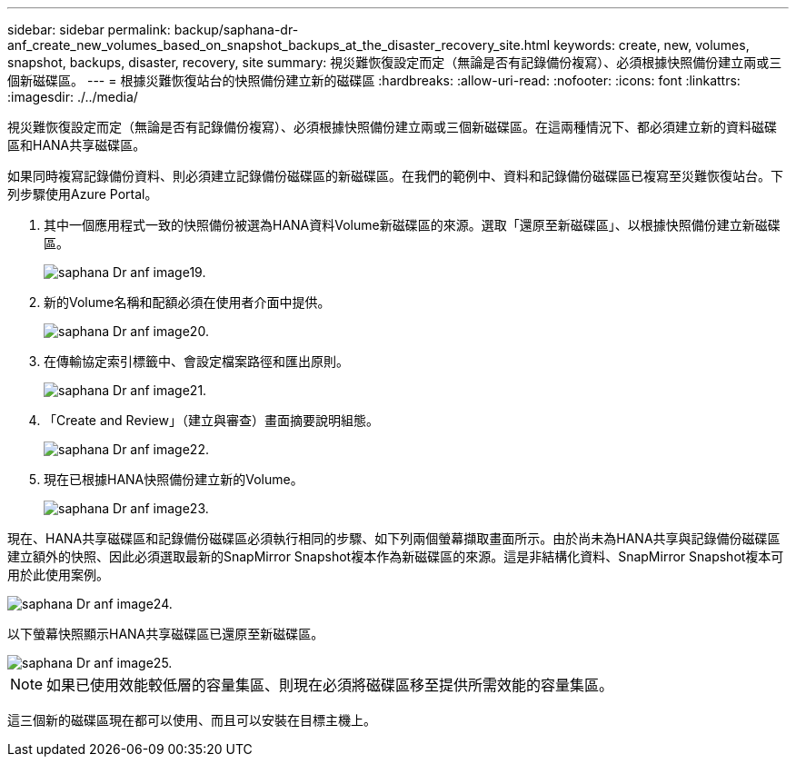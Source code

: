 ---
sidebar: sidebar 
permalink: backup/saphana-dr-anf_create_new_volumes_based_on_snapshot_backups_at_the_disaster_recovery_site.html 
keywords: create, new, volumes, snapshot, backups, disaster, recovery, site 
summary: 視災難恢復設定而定（無論是否有記錄備份複寫）、必須根據快照備份建立兩或三個新磁碟區。 
---
= 根據災難恢復站台的快照備份建立新的磁碟區
:hardbreaks:
:allow-uri-read: 
:nofooter: 
:icons: font
:linkattrs: 
:imagesdir: ./../media/


[role="lead"]
視災難恢復設定而定（無論是否有記錄備份複寫）、必須根據快照備份建立兩或三個新磁碟區。在這兩種情況下、都必須建立新的資料磁碟區和HANA共享磁碟區。

如果同時複寫記錄備份資料、則必須建立記錄備份磁碟區的新磁碟區。在我們的範例中、資料和記錄備份磁碟區已複寫至災難恢復站台。下列步驟使用Azure Portal。

. 其中一個應用程式一致的快照備份被選為HANA資料Volume新磁碟區的來源。選取「還原至新磁碟區」、以根據快照備份建立新磁碟區。
+
image::saphana-dr-anf_image19.png[saphana Dr anf image19.]

. 新的Volume名稱和配額必須在使用者介面中提供。
+
image::saphana-dr-anf_image20.png[saphana Dr anf image20.]

. 在傳輸協定索引標籤中、會設定檔案路徑和匯出原則。
+
image::saphana-dr-anf_image21.png[saphana Dr anf image21.]

. 「Create and Review」（建立與審查）畫面摘要說明組態。
+
image::saphana-dr-anf_image22.png[saphana Dr anf image22.]

. 現在已根據HANA快照備份建立新的Volume。
+
image::saphana-dr-anf_image23.png[saphana Dr anf image23.]



現在、HANA共享磁碟區和記錄備份磁碟區必須執行相同的步驟、如下列兩個螢幕擷取畫面所示。由於尚未為HANA共享與記錄備份磁碟區建立額外的快照、因此必須選取最新的SnapMirror Snapshot複本作為新磁碟區的來源。這是非結構化資料、SnapMirror Snapshot複本可用於此使用案例。

image::saphana-dr-anf_image24.png[saphana Dr anf image24.]

以下螢幕快照顯示HANA共享磁碟區已還原至新磁碟區。

image::saphana-dr-anf_image25.png[saphana Dr anf image25.]


NOTE: 如果已使用效能較低層的容量集區、則現在必須將磁碟區移至提供所需效能的容量集區。

這三個新的磁碟區現在都可以使用、而且可以安裝在目標主機上。
